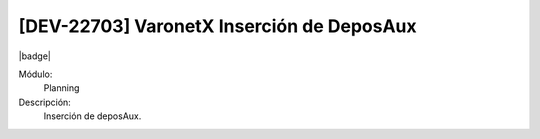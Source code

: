 [DEV-22703] VaronetX Inserción de DeposAux
----------------------------------------------

|badge|

.. |badge| raw:: html
   
   <span style="background-color: #7c04de; color: white; padding: 4px 8px; border-radius: 4px;">Corrección</span>

Módulo: 
   Planning

Descripción: 
 Inserción de deposAux.

.. versionchanged:: 10.230.0.0-LTS


